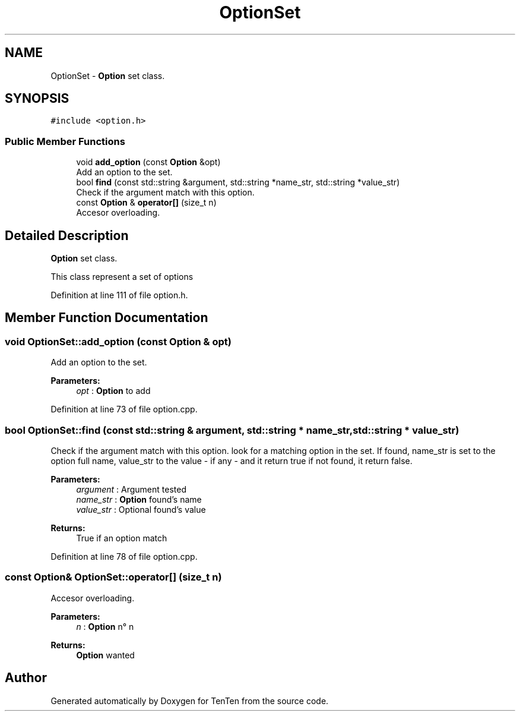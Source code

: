 .TH "OptionSet" 3 "Sun Jan 15 2017" "Version 2.1.0" "TenTen" \" -*- nroff -*-
.ad l
.nh
.SH NAME
OptionSet \- \fBOption\fP set class\&.  

.SH SYNOPSIS
.br
.PP
.PP
\fC#include <option\&.h>\fP
.SS "Public Member Functions"

.in +1c
.ti -1c
.RI "void \fBadd_option\fP (const \fBOption\fP &opt)"
.br
.RI "Add an option to the set\&. "
.ti -1c
.RI "bool \fBfind\fP (const std::string &argument, std::string *name_str, std::string *value_str)"
.br
.RI "Check if the argument match with this option\&. "
.ti -1c
.RI "const \fBOption\fP & \fBoperator[]\fP (size_t n)"
.br
.RI "Accesor overloading\&. "
.in -1c
.SH "Detailed Description"
.PP 
\fBOption\fP set class\&. 

This class represent a set of options 
.PP
Definition at line 111 of file option\&.h\&.
.SH "Member Function Documentation"
.PP 
.SS "void OptionSet::add_option (const \fBOption\fP & opt)"

.PP
Add an option to the set\&. 
.PP
\fBParameters:\fP
.RS 4
\fIopt\fP : \fBOption\fP to add 
.RE
.PP

.PP
Definition at line 73 of file option\&.cpp\&.
.SS "bool OptionSet::find (const std::string & argument, std::string * name_str, std::string * value_str)"

.PP
Check if the argument match with this option\&. look for a matching option in the set\&. If found, name_str is set to the option full name, value_str to the value - if any - and it return true if not found, it return false\&.
.PP
\fBParameters:\fP
.RS 4
\fIargument\fP : Argument tested 
.br
\fIname_str\fP : \fBOption\fP found's name 
.br
\fIvalue_str\fP : Optional found's value
.RE
.PP
\fBReturns:\fP
.RS 4
True if an option match 
.RE
.PP

.PP
Definition at line 78 of file option\&.cpp\&.
.SS "const \fBOption\fP& OptionSet::operator[] (size_t n)"

.PP
Accesor overloading\&. 
.PP
\fBParameters:\fP
.RS 4
\fIn\fP : \fBOption\fP n° n
.RE
.PP
\fBReturns:\fP
.RS 4
\fBOption\fP wanted 
.RE
.PP


.SH "Author"
.PP 
Generated automatically by Doxygen for TenTen from the source code\&.
